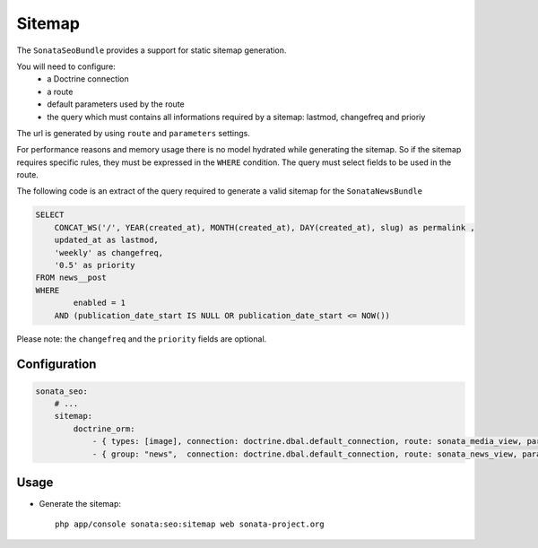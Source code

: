 Sitemap
=======

The ``SonataSeoBundle`` provides a support for static sitemap generation.

You will need to configure:
 - a Doctrine connection
 - a route
 - default parameters used by the route
 - the query which must contains all informations required by a sitemap: lastmod, changefreq and prioriy

The url is generated by using ``route`` and ``parameters`` settings.

For performance reasons and memory usage there is no model hydrated while generating the sitemap. So if the sitemap requires
specific rules, they must be expressed in the ``WHERE`` condition. The query must select fields to be used in the route.

The following code is an extract of the query required to generate a valid sitemap for the ``SonataNewsBundle``

.. code-block:: sql

    SELECT
        CONCAT_WS('/', YEAR(created_at), MONTH(created_at), DAY(created_at), slug) as permalink ,
        updated_at as lastmod,
        'weekly' as changefreq,
        '0.5' as priority
    FROM news__post
    WHERE
            enabled = 1
        AND (publication_date_start IS NULL OR publication_date_start <= NOW())


Please note: the ``changefreq`` and the ``priority`` fields are optional.

Configuration
-------------

.. code-block:: yaml

    sonata_seo:
        # ...
        sitemap:
            doctrine_orm:
                - { types: [image], connection: doctrine.dbal.default_connection, route: sonata_media_view, parameters: {id: null}, query: "SELECT id, updated_at as lastmod, 'weekly' as changefreq, '0.5' as priority FROM media__media WHERE enabled = true" }
                - { group: "news",  connection: doctrine.dbal.default_connection, route: sonata_news_view, parameters: {permalink: null}, query: "SELECT CONCAT_WS('/', YEAR(created_at), MONTH(created_at), DAY(created_at), slug) as permalink , updated_at as lastmod, 'weekly' as changefreq, '0.5' as priority FROM news__post WHERE enabled = 1 AND (publication_date_start IS NULL OR publication_date_start <= NOW())" }


Usage
-----

- Generate the sitemap::

    php app/console sonata:seo:sitemap web sonata-project.org
